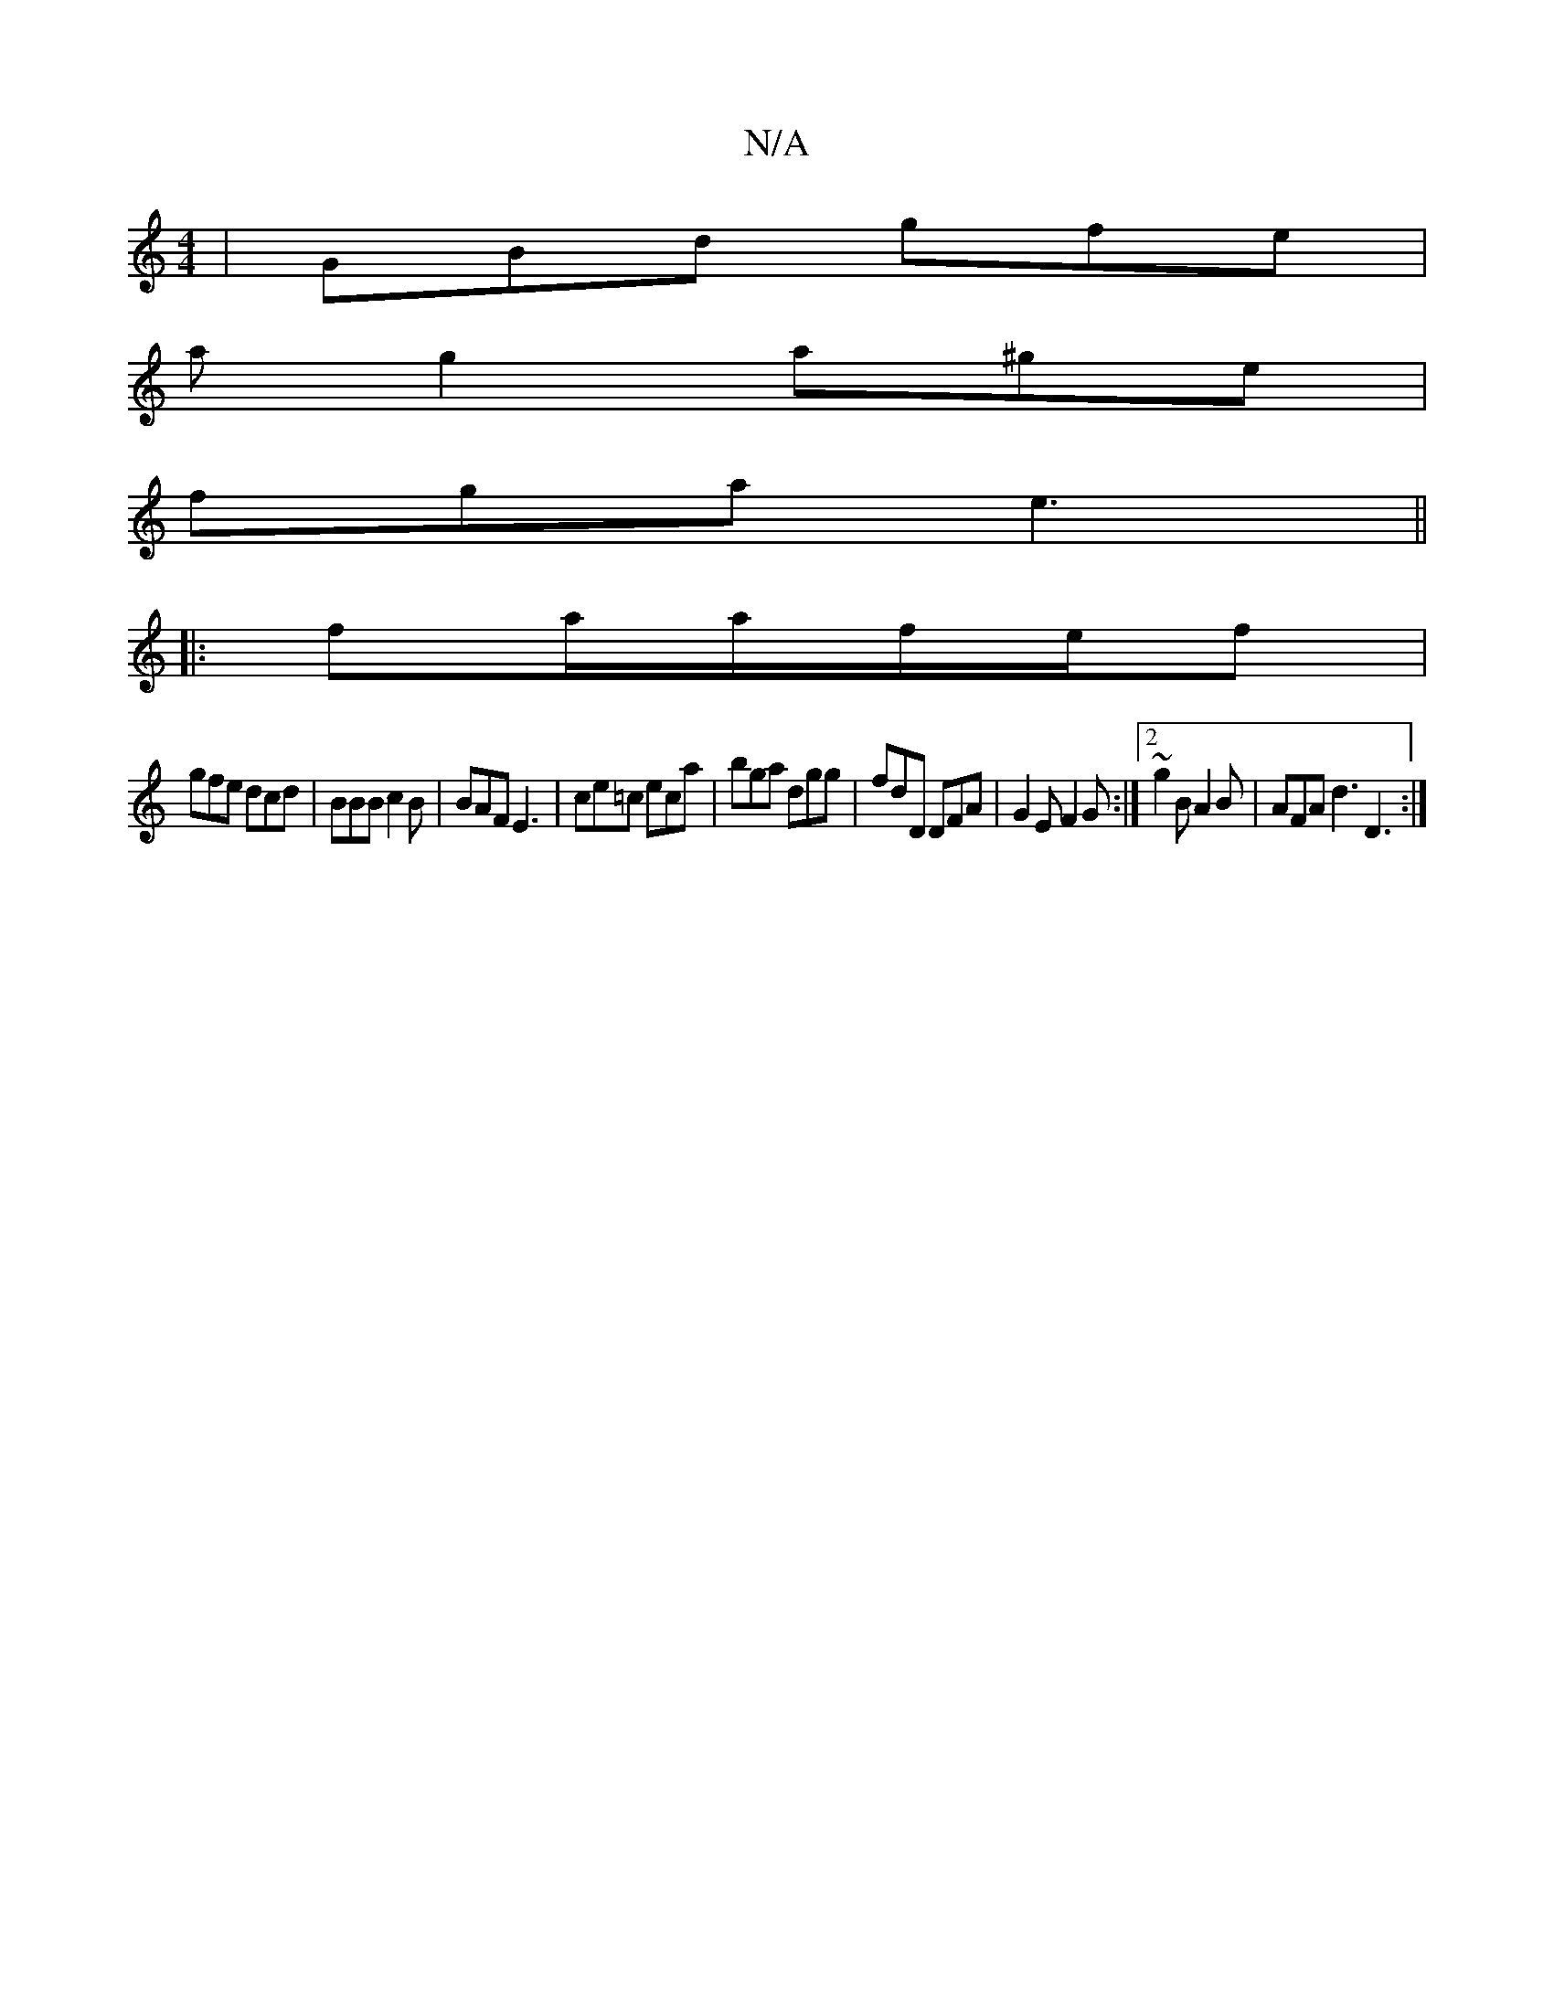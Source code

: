 X:1
T:N/A
M:4/4
R:N/A
K:Cmajor
| GBd gfe |
ag2 a^ge|
fga e3 ||
|: fa/a/f/e/f |
gfe dcd| BBB c2B | BAF E3 | ce=c eca |bga dgg | fdD DFA | G2 E F2G :|2 ~g2 B A2 B | AFA d3 D3 :|

~G3 B2A|GAB c2 B|AEF GED|EG c BAA|
Bed gdg|efd cAF|ABA